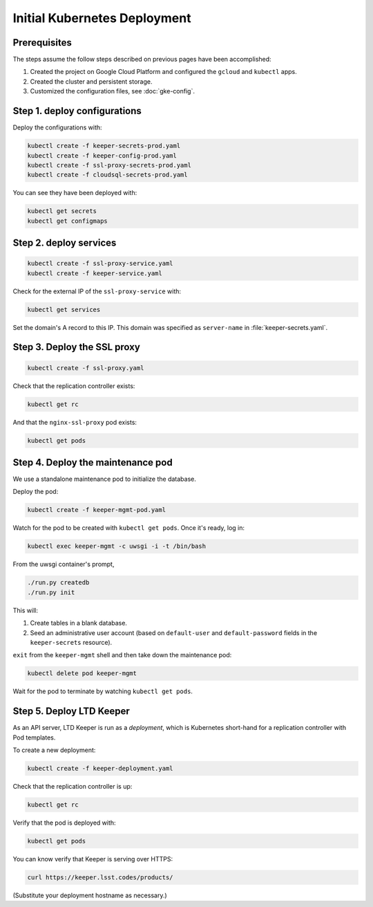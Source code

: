 #############################
Initial Kubernetes Deployment
#############################

Prerequisites
=============

The steps assume the follow steps described on previous pages have been accomplished:

1. Created the project on Google Cloud Platform and configured the ``gcloud`` and ``kubectl`` apps.

2. Created the cluster and persistent storage.

3. Customized the configuration files, see :doc:`gke-config`.

Step 1. deploy configurations
=============================

Deploy the configurations with:

.. code-block:: bash

   kubectl create -f keeper-secrets-prod.yaml
   kubectl create -f keeper-config-prod.yaml
   kubectl create -f ssl-proxy-secrets-prod.yaml
   kubectl create -f cloudsql-secrets-prod.yaml

You can see they have been deployed with:

.. code-block:: bash

   kubectl get secrets
   kubectl get configmaps

Step 2. deploy services
=======================

.. code-block:: bash

   kubectl create -f ssl-proxy-service.yaml
   kubectl create -f keeper-service.yaml

Check for the external IP of the ``ssl-proxy-service`` with:

.. code-block:: bash

   kubectl get services

Set the domain's A record to this IP.
This domain was specified as ``server-name`` in :file:`keeper-secrets.yaml`.

Step 3. Deploy the SSL proxy
============================

.. code-block:: bash

   kubectl create -f ssl-proxy.yaml

Check that the replication controller exists:

.. code-block:: bash

   kubectl get rc

And that the ``nginx-ssl-proxy`` pod exists:

.. code-block:: bash

   kubectl get pods

Step 4. Deploy the maintenance pod
==================================

We use a standalone maintenance pod to initialize the database.

Deploy the pod:

.. code-block:: bash

   kubectl create -f keeper-mgmt-pod.yaml

Watch for the pod to be created with ``kubectl get pods``.
Once it's ready, log in:

.. code-block:: bash

   kubectl exec keeper-mgmt -c uwsgi -i -t /bin/bash

From the uwsgi container's prompt,

.. code-block:: bash

   ./run.py createdb
   ./run.py init

This will:

1. Create tables in a blank database.
2. Seed an administrative user account (based on ``default-user`` and ``default-password`` fields in the ``keeper-secrets`` resource).

``exit`` from the ``keeper-mgmt`` shell and then take down the maintenance pod:

.. code-block:: bash

   kubectl delete pod keeper-mgmt

Wait for the pod to terminate by watching ``kubectl get pods``.

Step 5. Deploy LTD Keeper
=========================

As an API server, LTD Keeper is run as a *deployment*, which is Kubernetes short-hand for a replication controller with Pod templates.

To create a new deployment:

.. code-block:: bash

   kubectl create -f keeper-deployment.yaml

Check that the replication controller is up:

.. code-block:: bash

   kubectl get rc

Verify that the pod is deployed with:

.. code-block:: bash

   kubectl get pods

You can know verify that Keeper is serving over HTTPS:

.. code-block:: bash

   curl https://keeper.lsst.codes/products/

(Substitute your deployment hostname as necessary.)
